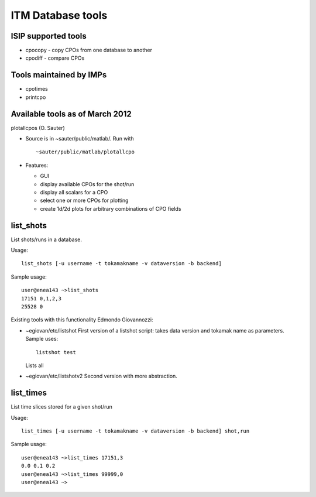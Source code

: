 .. _itm_dbtools:

ITM Database tools
==================

ISIP supported tools
--------------------

-  cpocopy
   - copy CPOs from one database to another
-  cpodiff
   - compare CPOs

Tools maintained by IMPs
------------------------

-  cpotimes
-  printcpo

Available tools as of March 2012
--------------------------------

plotallcpos (O. Sauter)

-  Source is in ~sauter/public/matlab/. Run with
   ::

      ~sauter/public/matlab/plotallcpo

-  Features:

   -  GUI
   -  display available CPOs for the shot/run
   -  display all scalars for a CPO
   -  select one or more CPOs for plotting
   -  create 1d/2d plots for arbitrary combinations of CPO fields

list_shots
----------

List shots/runs in a database.

Usage:

::

   list_shots [-u username -t tokamakname -v dataversion -b backend] 

Sample usage:

::

   user@enea143 ~>list_shots
   17151 0,1,2,3 
   25528 0

Existing tools with this functionality
Edmondo Giovannozzi:

-  ~egiovan/etc/listshot
   First version of a listshot script: takes data version and tokamak
   name as parameters. Sample uses:
   ::

      listshot test

   Lists all
-  ~egiovan/etc/listshotv2
   Second version with more abstraction.

list_times
----------

List time slices stored for a given shot/run

Usage:

::

   list_times [-u username -t tokamakname -v dataversion -b backend] shot,run 

Sample usage:

::

   user@enea143 ~>list_times 17151,3
   0.0 0.1 0.2
   user@enea143 ~>list_times 99999,0
   user@enea143 ~>

